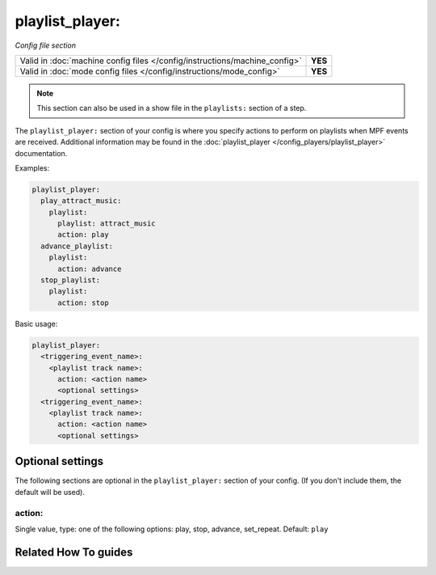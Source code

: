 playlist_player:
================

*Config file section*

+----------------------------------------------------------------------------+---------+
| Valid in :doc:`machine config files </config/instructions/machine_config>` | **YES** |
+----------------------------------------------------------------------------+---------+
| Valid in :doc:`mode config files </config/instructions/mode_config>`       | **YES** |
+----------------------------------------------------------------------------+---------+

.. note:: This section can also be used in a show file in the ``playlists:`` section of a step.

.. overview

The ``playlist_player:`` section of your config is where you specify actions to perform on playlists
when MPF events are received.  Additional information may be found in the
:doc:`playlist_player </config_players/playlist_player>` documentation.

Examples:

.. code-block:: mpf-config

   playlist_player:
     play_attract_music:
       playlist:
         playlist: attract_music
         action: play
     advance_playlist:
       playlist:
         action: advance
     stop_playlist:
       playlist:
         action: stop

Basic usage:

.. code-block:: yaml

   playlist_player:
     <triggering_event_name>:
       <playlist track name>:
         action: <action name>
         <optional settings>
     <triggering_event_name>:
       <playlist track name>:
         action: <action name>
         <optional settings>

.. config


Optional settings
-----------------

The following sections are optional in the ``playlist_player:`` section of your config. (If you don't include them, the default will be used).

action:
~~~~~~~
Single value, type: one of the following options: play, stop, advance, set_repeat. Default: ``play``

.. todo:: :doc:`/about/help_us_to_write_it`


Related How To guides
---------------------

.. todo:: :doc:`/about/help_us_to_write_it`
